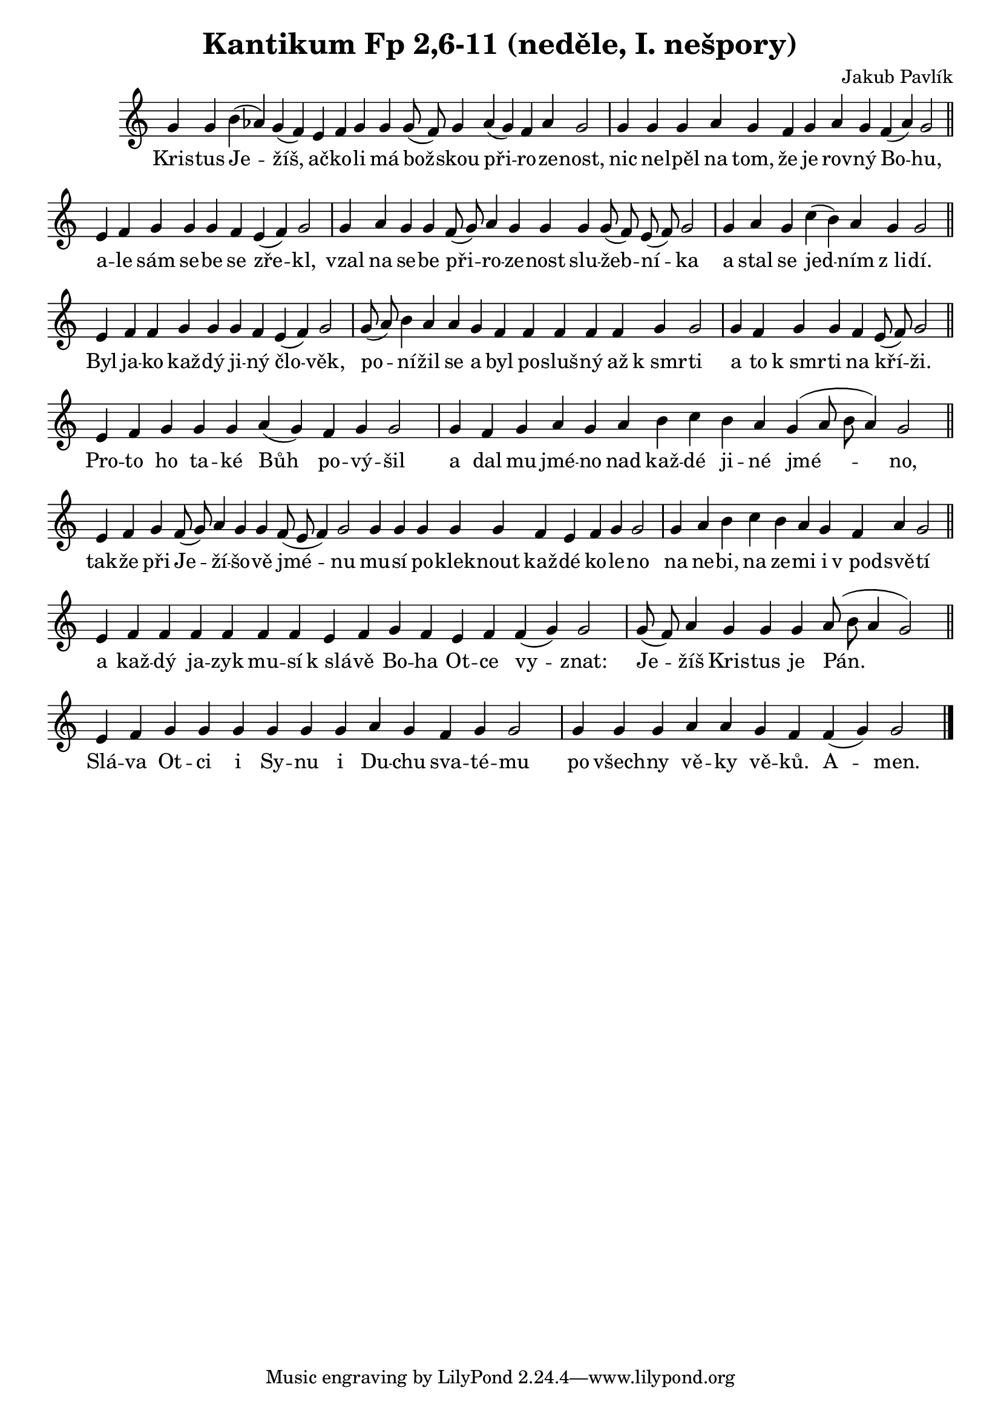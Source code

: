 ﻿\version "2.12.3"

\header {
  title = "Kantikum Fp 2,6-11 (neděle, I. nešpory)"
  composer = "Jakub Pavlík"
}

\relative c''  {
  \cadenzaOn

  % nestandartni predznamenani: snizene A (napev je z byzantske oblasti, podle irmosu na 4. hlas...)
  \set Staff.keySignature = #`(((0 . 5) . ,FLAT))
  
  % nepsat predznamenani tempa (neni tempo)
  \override Score.TimeSignature #'stencil = ##f
  
  % Kristus Jezis
  g4 g b( as) g( f) e f g g g8( f) g4 as( g) f as g2 \bar "|"
  g4 g g as g f g as g f( as) g2 \bar "||"
  
  % ale sam sebe
  e4 f g g g f e( f) g2 \bar "|"
  g4 as g g f8( g) as4 g g g g8( f) e( f) g2 \bar "|"
  g4 as g c( b) as g g2 \bar "||"
  
  % Byl jako kazdy
  e4 f f g g g f e( f) g2 \bar "|"
  g8( as) b4 as as g f f f f f g g2 \bar "|"
  g4 f g g f e8( f) g2 \bar "||"
  
  % Proto ho take
  e4 f g g g as( g) f g g2 \bar "|"
  g4 f g as g as b c b as g( as8 b as4) g2 \bar "||"
  
  % takze pri Jezisove
  e4 f g f8( g) as4 g g f8( e f4) g2 g4 g g g g f e f g g2 \bar "|"
  g4 as b c b as g f as g2 \bar "||"
  
  % a kazdy jazyk
  e4 f f f f f f e f g f e f f( g) g2 \bar "|"
  g8( f) as4 g g g as8( b as4 g2) \bar "||"
  
  % Slava Otci
  e4 f g g g g g g as g f g g2 \bar "|"
  g4 g g as as g f f( g) g2 \bar "|."
}
\addlyrics {
  Kris -- tus Je -- žíš, ač -- ko -- li má bož -- skou při -- ro -- ze -- nost,
  nic ne -- lpěl na tom, že je rov -- ný Bo -- hu,
  
  a -- le sám se -- be se zře -- kl,
  vzal na se -- be při -- ro -- ze -- nost slu -- žeb -- ní -- ka
  a stal se jed -- ním z_li -- dí.
  
  Byl ja -- ko kaž -- dý ji -- ný člo -- věk,
  po -- ní -- žil se a byl po -- sluš -- ný až k_smr -- ti
  a to k_smr -- ti na kří -- ži.
  
  Pro -- to ho ta -- ké Bůh po -- vý -- šil
  a dal mu jmé -- no nad kaž -- dé ji -- né jmé -- no,
  
  tak -- že při Je -- ží -- šo -- vě jmé -- nu mu -- sí po -- klek -- nout kaž -- dé ko -- le -- no
  na ne -- bi, na ze -- mi i v_pod -- svě -- tí
  
  a kaž -- dý ja -- zyk mu -- sí k_slá -- vě Bo -- ha Ot -- ce vy -- znat:
  Je -- žíš Kris -- tus je Pán.
  
  Slá -- va Ot -- ci i Sy -- nu i Du -- chu sva -- té -- mu
  po všech -- ny vě -- ky vě -- ků. A -- men.
}